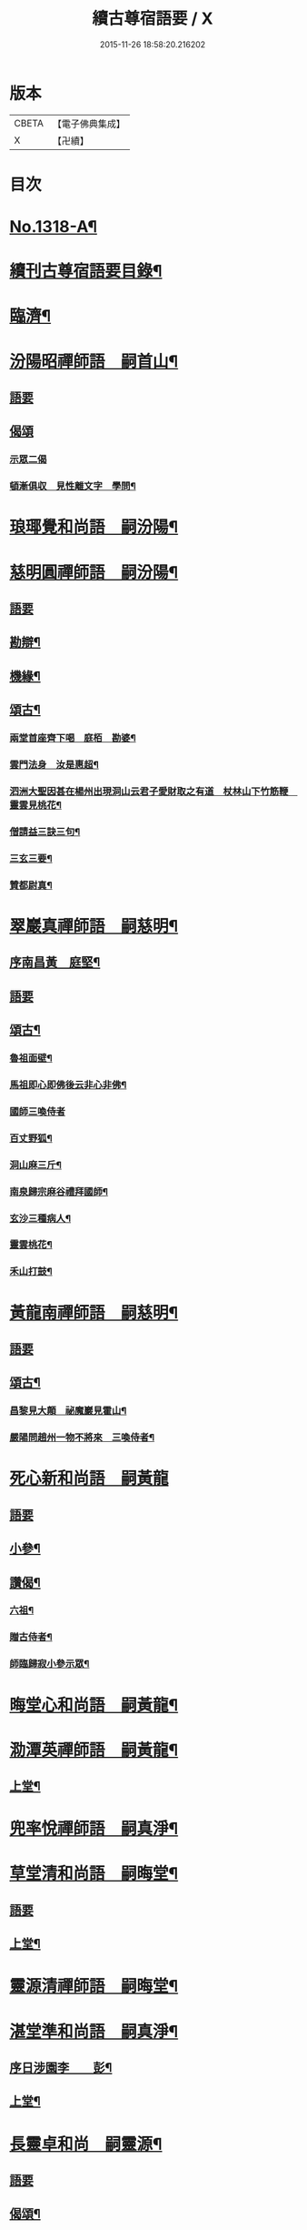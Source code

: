 #+TITLE: 續古尊宿語要 / X
#+DATE: 2015-11-26 18:58:20.216202
* 版本
 |     CBETA|【電子佛典集成】|
 |         X|【卍續】    |

* 目次
* [[file:KR6q0265_001.txt::001-0347a17][No.1318-A¶]]
* [[file:KR6q0265_001.txt::0347b5][續刊古尊宿語要目錄¶]]
* [[file:KR6q0265_001.txt::0347c15][臨濟¶]]
* [[file:KR6q0265_001.txt::0348a13][汾陽昭禪師語　嗣首山¶]]
** [[file:KR6q0265_001.txt::0348a13][語要]]
** [[file:KR6q0265_001.txt::0350a15][偈頌]]
*** [[file:KR6q0265_001.txt::0350a15][示眾二偈]]
*** [[file:KR6q0265_001.txt::0350a20][頓漸俱収　見性離文字　學問¶]]
* [[file:KR6q0265_001.txt::0350b2][琅瑘覺和尚語　嗣汾陽¶]]
* [[file:KR6q0265_001.txt::0351a17][慈明圓禪師語　嗣汾陽¶]]
** [[file:KR6q0265_001.txt::0351a17][語要]]
** [[file:KR6q0265_001.txt::0353b15][勘辯¶]]
** [[file:KR6q0265_001.txt::0354a8][機緣¶]]
** [[file:KR6q0265_001.txt::0354c8][頌古¶]]
*** [[file:KR6q0265_001.txt::0354c9][兩堂首座齊下喝　庭栢　勘婆¶]]
*** [[file:KR6q0265_001.txt::0354c15][雲門法身　汝是惠超¶]]
*** [[file:KR6q0265_001.txt::0354c20][泗洲大聖因甚在楊州出現洞山云君子愛財取之有道　杖林山下竹筋鞭　靈雲見桃花¶]]
*** [[file:KR6q0265_001.txt::0355a5][僧請益三訣三句¶]]
*** [[file:KR6q0265_001.txt::0355a15][三玄三要¶]]
*** [[file:KR6q0265_001.txt::0355b3][贊都尉真¶]]
* [[file:KR6q0265_001.txt::0355b7][翠巖真禪師語　嗣慈明¶]]
** [[file:KR6q0265_001.txt::0355b8][序南昌黃　庭堅¶]]
** [[file:KR6q0265_001.txt::0355c2][語要]]
** [[file:KR6q0265_001.txt::0357a19][頌古¶]]
*** [[file:KR6q0265_001.txt::0357a20][魯祖面壁¶]]
*** [[file:KR6q0265_001.txt::0357a23][馬祖即心即佛後云非心非佛¶]]
*** [[file:KR6q0265_001.txt::0357a24][國師三喚侍者]]
*** [[file:KR6q0265_001.txt::0357b4][百丈野狐¶]]
*** [[file:KR6q0265_001.txt::0357b6][洞山麻三斤¶]]
*** [[file:KR6q0265_001.txt::0357b8][南泉歸宗麻谷禮拜國師¶]]
*** [[file:KR6q0265_001.txt::0357b11][玄沙三種病人¶]]
*** [[file:KR6q0265_001.txt::0357b15][靈雲桃花¶]]
*** [[file:KR6q0265_001.txt::0357b18][禾山打鼓¶]]
* [[file:KR6q0265_001.txt::0357b23][黃龍南禪師語　嗣慈明¶]]
** [[file:KR6q0265_001.txt::0357b23][語要]]
** [[file:KR6q0265_001.txt::0358b12][頌古¶]]
*** [[file:KR6q0265_001.txt::0358b13][昌黎見大顛　祕魔巖見霍山¶]]
*** [[file:KR6q0265_001.txt::0358b18][嚴陽問趙州一物不將來　三喚侍者¶]]
* [[file:KR6q0265_001.txt::0358b24][死心新和尚語　嗣黃龍]]
** [[file:KR6q0265_001.txt::0358c1][語要]]
** [[file:KR6q0265_001.txt::0359b4][小參¶]]
** [[file:KR6q0265_001.txt::0360a23][讚偈¶]]
*** [[file:KR6q0265_001.txt::0360a24][六祖¶]]
*** [[file:KR6q0265_001.txt::0360b3][贈古侍者¶]]
*** [[file:KR6q0265_001.txt::0360b6][師臨歸寂小參示眾¶]]
* [[file:KR6q0265_001.txt::0360b10][晦堂心和尚語　嗣黃龍¶]]
* [[file:KR6q0265_001.txt::0361a23][泐潭英禪師語　嗣黃龍¶]]
** [[file:KR6q0265_001.txt::0361a24][上堂¶]]
* [[file:KR6q0265_001.txt::0362a4][兜率悅禪師語　嗣真淨¶]]
* [[file:KR6q0265_001.txt::0362c8][草堂清和尚語　嗣晦堂¶]]
** [[file:KR6q0265_001.txt::0362c8][語要]]
** [[file:KR6q0265_001.txt::0362c19][上堂¶]]
* [[file:KR6q0265_001.txt::0363c19][靈源清禪師語　嗣晦堂¶]]
* [[file:KR6q0265_001.txt::0365a2][湛堂準和尚語　嗣真淨¶]]
** [[file:KR6q0265_001.txt::0365a3][序日涉園李　　彭¶]]
** [[file:KR6q0265_001.txt::0365a23][上堂¶]]
* [[file:KR6q0265_001.txt::0366b22][長靈卓和尚　嗣靈源¶]]
** [[file:KR6q0265_001.txt::0366b22][語要]]
** [[file:KR6q0265_001.txt::0367b15][偈頌¶]]
*** [[file:KR6q0265_001.txt::0367b16][迷悟何從¶]]
*** [[file:KR6q0265_001.txt::0367b18][偶言¶]]
*** [[file:KR6q0265_001.txt::0367b21][讀傳燈¶]]
* [[file:KR6q0265_002.txt::002-0367c4][清凉法眼益禪師語　嗣地藏¶]]
** [[file:KR6q0265_002.txt::002-0367c5][上堂¶]]
* [[file:KR6q0265_002.txt::002-0367c21][雲門匡真禪師語　嗣雪峯]]
** [[file:KR6q0265_002.txt::0368a1][上堂語要]]
** [[file:KR6q0265_002.txt::0369c19][偈頌¶]]
** [[file:KR6q0265_002.txt::0369c24][室中語要¶]]
** [[file:KR6q0265_002.txt::0370c21][垂示代語¶]]
** [[file:KR6q0265_002.txt::0371a16][遊方遺錄¶]]
* [[file:KR6q0265_002.txt::0372a3][法昌遇禪師語　嗣北禪賢¶]]
* [[file:KR6q0265_002.txt::0373c12][雪竇禪師語　嗣智門¶]]
** [[file:KR6q0265_002.txt::0373c12][語要]]
** [[file:KR6q0265_002.txt::0374a9][上堂¶]]
* [[file:KR6q0265_002.txt::0375a13][天衣懷和尚語　嗣雪竇顯¶]]
* [[file:KR6q0265_002.txt::0376b18][曹山寂禪師語　嗣洞山¶]]
** [[file:KR6q0265_002.txt::0376b18][語要]]
** [[file:KR6q0265_002.txt::0376c2][綱要頌三首¶]]
*** [[file:KR6q0265_002.txt::0376c3][一敲唱俱行¶]]
*** [[file:KR6q0265_002.txt::0376c5][二金鎖玄路¶]]
*** [[file:KR6q0265_002.txt::0376c7][三不墮凡聖¶]]
** [[file:KR6q0265_002.txt::0376c8][問答]]
** [[file:KR6q0265_002.txt::0378a14][四禁頌¶]]
** [[file:KR6q0265_002.txt::0378a16][示學者頌二首¶]]
* [[file:KR6q0265_002.txt::0378a24][投子青和尚語　嗣大陽¶]]
** [[file:KR6q0265_002.txt::0378a24][語要]]
** [[file:KR6q0265_002.txt::0379c2][小參¶]]
** [[file:KR6q0265_002.txt::0379c15][偈頌¶]]
*** [[file:KR6q0265_002.txt::0379c17][識自宗(二)¶]]
*** [[file:KR6q0265_002.txt::0379c21][死中活¶]]
*** [[file:KR6q0265_002.txt::0379c24][活中死¶]]
*** [[file:KR6q0265_002.txt::0380a3][不落死活¶]]
*** [[file:KR6q0265_002.txt::0380a6][背捨¶]]
*** [[file:KR6q0265_002.txt::0380a9][不背捨¶]]
*** [[file:KR6q0265_002.txt::0380a12][活人劒¶]]
*** [[file:KR6q0265_002.txt::0380a15][殺人劒¶]]
*** [[file:KR6q0265_002.txt::0380a18][平常¶]]
*** [[file:KR6q0265_002.txt::0380a21][利道拔生¶]]
*** [[file:KR6q0265_002.txt::0380a24][言無過失¶]]
*** [[file:KR6q0265_002.txt::0380b3][透脫¶]]
*** [[file:KR6q0265_002.txt::0380b6][透脫不透脫¶]]
*** [[file:KR6q0265_002.txt::0380b9][稱揚¶]]
*** [[file:KR6q0265_002.txt::0380b12][降句¶]]
*** [[file:KR6q0265_002.txt::0380b15][方入圓¶]]
** [[file:KR6q0265_002.txt::0380b18][四料揀頌¶]]
*** [[file:KR6q0265_002.txt::0380b19][奪人不奪境¶]]
*** [[file:KR6q0265_002.txt::0380b22][奪境不奪人¶]]
*** [[file:KR6q0265_002.txt::0380b24][人境兩俱奪]]
*** [[file:KR6q0265_002.txt::0380c4][人境俱不奪¶]]
*** [[file:KR6q0265_002.txt::0380c7][憶古¶]]
*** [[file:KR6q0265_002.txt::0380c10][慶今¶]]
*** [[file:KR6q0265_002.txt::0380c13][白牯¶]]
*** [[file:KR6q0265_002.txt::0380c16][閒述寄人¶]]
*** [[file:KR6q0265_002.txt::0380c18][禮四祖大醫禪師塔¶]]
*** [[file:KR6q0265_002.txt::0380c22][題廬山遠法師塔¶]]
*** [[file:KR6q0265_002.txt::0380c24][雙溪田道真堂]]
** [[file:KR6q0265_002.txt::0381a4][贊¶]]
*** [[file:KR6q0265_002.txt::0381a5][黃檗禪師真¶]]
*** [[file:KR6q0265_002.txt::0381a8][投子楷和尚¶]]
*** [[file:KR6q0265_002.txt::0381a11][浮山圓鑒大師真¶]]
*** [[file:KR6q0265_002.txt::0381a13][自贊¶]]
*** [[file:KR6q0265_002.txt::0381a16][楊次山贊師真(附)¶]]
** [[file:KR6q0265_002.txt::0381a18][履略]]
* [[file:KR6q0265_002.txt::0381b8][芙蓉楷禪師語　嗣投子青¶]]
** [[file:KR6q0265_002.txt::0381b8][語要]]
** [[file:KR6q0265_002.txt::0383a2][偈頌¶]]
*** [[file:KR6q0265_002.txt::0383a3][玅唱不干舌¶]]
*** [[file:KR6q0265_002.txt::0383a6][死蛇驚出草¶]]
*** [[file:KR6q0265_002.txt::0383a9][解針枯骨吟¶]]
*** [[file:KR6q0265_002.txt::0383a12][鐵鋸和三臺¶]]
*** [[file:KR6q0265_002.txt::0383a14][古今無間¶]]
*** [[file:KR6q0265_002.txt::0383a17][歲旦免人事¶]]
*** [[file:KR6q0265_002.txt::0383a20][因雪有頌¶]]
* [[file:KR6q0265_002.txt::0383a24][真歇了禪師語　嗣丹霞淳¶]]
** [[file:KR6q0265_002.txt::0383a24][語要]]
** [[file:KR6q0265_002.txt::0384a4][七佛偈贊¶]]
*** [[file:KR6q0265_002.txt::0384a5][毗婆尸佛¶]]
*** [[file:KR6q0265_002.txt::0384a8][尸棄佛¶]]
*** [[file:KR6q0265_002.txt::0384a11][毗舍浮佛¶]]
*** [[file:KR6q0265_002.txt::0384a14][拘留孫佛¶]]
*** [[file:KR6q0265_002.txt::0384a17][拘那含牟尼佛¶]]
*** [[file:KR6q0265_002.txt::0384a20][迦葉佛¶]]
*** [[file:KR6q0265_002.txt::0384a23][釋迦牟尼佛¶]]
* [[file:KR6q0265_002.txt::0384b3][宏智覺和尚語　嗣丹霞¶]]
** [[file:KR6q0265_002.txt::0384b4][上堂¶]]
** [[file:KR6q0265_002.txt::0386b19][贊偈¶]]
*** [[file:KR6q0265_002.txt::0386b20][真歇¶]]
*** [[file:KR6q0265_002.txt::0386b24][從首座畫予於松石間求贊¶]]
*** [[file:KR6q0265_002.txt::0386c4][自贊¶]]
*** [[file:KR6q0265_002.txt::0386c8][次端楞伽韻與生首座¶]]
*** [[file:KR6q0265_002.txt::0386c12][假日山行¶]]
*** [[file:KR6q0265_002.txt::0386c16][與心知莊¶]]
*** [[file:KR6q0265_002.txt::0386c20][南麓新居¶]]
*** [[file:KR6q0265_002.txt::0386c24][送僧幹鐘¶]]
*** [[file:KR6q0265_002.txt::0387a3][為僧下火¶]]
** [[file:KR6q0265_002.txt::0387a20][法語¶]]
* [[file:KR6q0265_002.txt::0387b15][古巖璧禪師語　嗣石窻¶]]
** [[file:KR6q0265_002.txt::0387b16][上堂¶]]
** [[file:KR6q0265_002.txt::0388c16][小參¶]]
** [[file:KR6q0265_002.txt::0389a21][法語¶]]
** [[file:KR6q0265_002.txt::0389c4][頌贊¶]]
*** [[file:KR6q0265_002.txt::0389c5][仰山見東寺索珠¶]]
*** [[file:KR6q0265_002.txt::0389c8][洞山喫菓子¶]]
*** [[file:KR6q0265_002.txt::0389c11][化胡椒¶]]
*** [[file:KR6q0265_002.txt::0389c14][送人¶]]
*** [[file:KR6q0265_002.txt::0389c17][送堅知庫¶]]
*** [[file:KR6q0265_002.txt::0389c19][送泉州僧¶]]
*** [[file:KR6q0265_002.txt::0389c22][送人¶]]
*** [[file:KR6q0265_002.txt::0389c24][義副寺求]]
*** [[file:KR6q0265_002.txt::0390a5][山居(二)¶]]
*** [[file:KR6q0265_002.txt::0390a12][贊真覺¶]]
*** [[file:KR6q0265_002.txt::0390a15][贊卿老真¶]]
*** [[file:KR6q0265_002.txt::0390a19][自贊(三)¶]]
*** [[file:KR6q0265_002.txt::0390b4][為翼侍者下火¶]]
* [[file:KR6q0265_002.txt::0390b11][天章楚和尚語　嗣暹道者¶]]
* [[file:KR6q0265_002.txt::0390c14][雲菴真淨文禪師語　嗣黃龍¶]]
** [[file:KR6q0265_002.txt::0390c14][語要]]
** [[file:KR6q0265_002.txt::0395a23][法界三觀(六)¶]]
** [[file:KR6q0265_002.txt::0395b12][頌古¶]]
*** [[file:KR6q0265_002.txt::0395b13][僧問首山佛法的的大意云楚王城畔水東流¶]]
*** [[file:KR6q0265_002.txt::0395b16][臨濟三頓棒(二)¶]]
*** [[file:KR6q0265_002.txt::0395b21][僧問風穴如何是佛云杖林山下竹筋鞭¶]]
*** [[file:KR6q0265_002.txt::0395b23][百丈再參]]
*** [[file:KR6q0265_002.txt::0395c4][興化打尅賓¶]]
*** [[file:KR6q0265_002.txt::0395c7][野狐¶]]
*** [[file:KR6q0265_002.txt::0395c10][因事¶]]
* [[file:KR6q0265_002.txt::0395c14][隱山璨和尚語　嗣退庵空¶]]
* [[file:KR6q0265_002.txt::0397a23][妙湛慧和尚語　嗣法雲大通¶]]
* [[file:KR6q0265_002.txt::0398a5][金粟智和尚語　嗣天童宏智¶]]
** [[file:KR6q0265_002.txt::0398a6][上堂¶]]
** [[file:KR6q0265_002.txt::0398b11][贊天童覺和尚¶]]
* [[file:KR6q0265_002.txt::0398b16][已菴深和尚語(附)　嗣中竺癡禪妙¶]]
* [[file:KR6q0265_003.txt::003-0398c10][楊岐會禪師語(前錄𠬧不盡者)　嗣慈明¶]]
** [[file:KR6q0265_003.txt::003-0398c11][上堂¶]]
** [[file:KR6q0265_003.txt::0400a9][自贊¶]]
* [[file:KR6q0265_003.txt::0400a15][白雲端和尚語　嗣楊岐¶]]
** [[file:KR6q0265_003.txt::0400a16][上堂¶]]
** [[file:KR6q0265_003.txt::0405b22][頌古¶]]
*** [[file:KR6q0265_003.txt::0405b23][二祖安心　臨濟三頓棒　世尊拈花¶]]
*** [[file:KR6q0265_003.txt::0405c6][達磨見梁武帝　黃檗噇糟漢¶]]
*** [[file:KR6q0265_003.txt::0405c11][趙州勘婆　州中糶黃米¶]]
*** [[file:KR6q0265_003.txt::0405c16][無位真人　楞嚴經云吾不見時¶]]
*** [[file:KR6q0265_003.txt::0405c21][大士講經　靈雲悟桃花¶]]
*** [[file:KR6q0265_003.txt::0406a2][汝是慧超　百丈卷席¶]]
*** [[file:KR6q0265_003.txt::0406a6][一口吸盡西江水　北斗裏藏身¶]]
*** [[file:KR6q0265_003.txt::0406a11][問楊岐如何是佛岐云三脚驢子弄蹄行¶]]
*** [[file:KR6q0265_003.txt::0406a14][問少林面壁意旨如何岐云西天人不會唐言¶]]
*** [[file:KR6q0265_003.txt::0406a17][問撥雲見日時如何岐云東方來者東方坐¶]]
*** [[file:KR6q0265_003.txt::0406a20][正法眼瞎驢邊滅　雲門云露¶]]
*** [[file:KR6q0265_003.txt::0406b2][洞山三頓棒　動與事會¶]]
*** [[file:KR6q0265_003.txt::0406b7][贊楊岐和尚　衡州茶陵受業和尚¶]]
*** [[file:KR6q0265_003.txt::0406b16][題雲蓋會和尚遺塔¶]]
* [[file:KR6q0265_003.txt::0406b20][保寧勇禪師語錄　嗣楊岐¶]]
** [[file:KR6q0265_003.txt::0406b21][序]]
** [[file:KR6q0265_003.txt::0406c7][上堂¶]]
** [[file:KR6q0265_003.txt::0411a3][頌古¶]]
*** [[file:KR6q0265_003.txt::0411a4][佛有六通　聖諦第一義¶]]
* [[file:KR6q0265_003.txt::0411a10][東山五祖演禪師語　嗣白雲¶]]
** [[file:KR6q0265_003.txt::0411a11][上堂¶]]
** [[file:KR6q0265_003.txt::0414b24][小參¶]]
** [[file:KR6q0265_003.txt::0414c12][問答¶]]
** [[file:KR6q0265_003.txt::0414c21][頌古¶]]
*** [[file:KR6q0265_003.txt::0414c22][不與萬法為侶　日面佛月面佛¶]]
*** [[file:KR6q0265_003.txt::0415a3][狗子佛性無¶]]
*** [[file:KR6q0265_003.txt::0415a6][悼四祖演和尚¶]]
*** [[file:KR6q0265_003.txt::0415a10][悼浮山圓鑑和尚¶]]
*** [[file:KR6q0265_003.txt::0415a13][悼投子青華嚴¶]]
*** [[file:KR6q0265_003.txt::0415a18][贊白雲先師真　贊四祖演和尚¶]]
*** [[file:KR6q0265_003.txt::0415a23][自贊(三)¶]]
* [[file:KR6q0265_003.txt::0415b12][南堂興和尚語　嗣五祖¶]]
** [[file:KR6q0265_003.txt::0415b12][語要]]
** [[file:KR6q0265_003.txt::0415c2][偈頌¶]]
*** [[file:KR6q0265_003.txt::0415c3][馬祖即心即佛　答望川山順和尚¶]]
*** [[file:KR6q0265_003.txt::0415c8][拄杖歌¶]]
* [[file:KR6q0265_003.txt::0415c15][佛眼遠禪師語　嗣五祖¶]]
* [[file:KR6q0265_003.txt::0418a16][圓悟勤禪師語　嗣五祖¶]]
** [[file:KR6q0265_003.txt::0418a16][語要]]
** [[file:KR6q0265_003.txt::0422c12][法語¶]]
*** [[file:KR6q0265_003.txt::0422c13][示張持滿朝奉¶]]
*** [[file:KR6q0265_003.txt::0423a9][示隆知藏¶]]
*** [[file:KR6q0265_003.txt::0423a19][示明首座¶]]
*** [[file:KR6q0265_003.txt::0423b16][示良上人¶]]
*** [[file:KR6q0265_003.txt::0423c24][示裕書記¶]]
*** [[file:KR6q0265_003.txt::0424b4][示禪人¶]]
*** [[file:KR6q0265_003.txt::0424b11][示成修造¶]]
*** [[file:KR6q0265_003.txt::0424b21][示杲書記¶]]
** [[file:KR6q0265_003.txt::0424c19][立地佛事¶]]
*** [[file:KR6q0265_003.txt::0424c20][為佛眼下火¶]]
*** [[file:KR6q0265_003.txt::0425a6][為亡僧下火¶]]
* [[file:KR6q0265_003.txt::0425a10][開福寧和尚語　嗣五祖¶]]
* [[file:KR6q0265_003.txt::0426a11][佛性泰禪師語　嗣圓悟¶]]
** [[file:KR6q0265_003.txt::0426a12][上堂¶]]
* [[file:KR6q0265_003.txt::0427a23][月菴果和尚語　嗣開福寧¶]]
** [[file:KR6q0265_003.txt::0427a24][上堂¶]]
* [[file:KR6q0265_003.txt::0428a14][復菴封禪師語　嗣月菴¶]]
* [[file:KR6q0265_004.txt::004-0429a14][佛心才和尚語　嗣靈源¶]]
** [[file:KR6q0265_004.txt::004-0429a15][上堂¶]]
** [[file:KR6q0265_004.txt::0431a19][頌古¶]]
*** [[file:KR6q0265_004.txt::0431a20][達磨見梁武帝　寶壽開堂三聖推出一僧¶]]
* [[file:KR6q0265_004.txt::0431a24][山堂洵禪師語　嗣佛心]]
** [[file:KR6q0265_004.txt::0431b1][語要]]
** [[file:KR6q0265_004.txt::0433b5][小參¶]]
** [[file:KR6q0265_004.txt::0434a12][告香普說¶]]
* [[file:KR6q0265_004.txt::0434b18][別峯珍禪師語　嗣佛心¶]]
** [[file:KR6q0265_004.txt::0434b18][語要]]
** [[file:KR6q0265_004.txt::0437a22][立地佛事¶]]
*** [[file:KR6q0265_004.txt::0437a23][為光孝遵老下火¶]]
*** [[file:KR6q0265_004.txt::0437b8][為木菴下火時國清方來請¶]]
*** [[file:KR6q0265_004.txt::0437b15][為趙判院起棺¶]]
*** [[file:KR6q0265_004.txt::0437b22][游龍湫拜諾矩羅尊者¶]]
* [[file:KR6q0265_004.txt::0437c2][雲蓋本和尚　嗣白雲¶]]
** [[file:KR6q0265_004.txt::0437c2][語要]]
** [[file:KR6q0265_004.txt::0438a6][上堂¶]]
** [[file:KR6q0265_004.txt::0439b8][偈頌¶]]
*** [[file:KR6q0265_004.txt::0439b9][寄酬邵陽陳朝請　謝靈泉茶¶]]
*** [[file:KR6q0265_004.txt::0439b15][送僧遊皇都　送小師¶]]
*** [[file:KR6q0265_004.txt::0439b22][寄唐祕校　送明長老歸灌溪¶]]
*** [[file:KR6q0265_004.txt::0439c3][默軒　山中¶]]
*** [[file:KR6q0265_004.txt::0439c7][牧童歌¶]]
* [[file:KR6q0265_004.txt::0439c14][虎丘隆和尚語　嗣圓悟¶]]
** [[file:KR6q0265_004.txt::0439c15][上堂¶]]
** [[file:KR6q0265_004.txt::0440b6][贊達磨¶]]
* [[file:KR6q0265_004.txt::0440b8][應菴華和尚語　嗣虎丘¶]]
** [[file:KR6q0265_004.txt::0440b9][上堂¶]]
** [[file:KR6q0265_004.txt::0444a6][小參¶]]
** [[file:KR6q0265_004.txt::0445a23][法語¶]]
** [[file:KR6q0265_004.txt::0446c18][頌古¶]]
*** [[file:KR6q0265_004.txt::0446c19][女子出定　疎山造塔¶]]
*** [[file:KR6q0265_004.txt::0446c24][香嚴上樹　風幡¶]]
* [[file:KR6q0265_004.txt::0447a5][密菴傑和尚語　嗣應菴¶]]
** [[file:KR6q0265_004.txt::0447a5][語要]]
** [[file:KR6q0265_004.txt::0448a19][頌古¶]]
*** [[file:KR6q0265_004.txt::0448a20][女子出定　狗子佛性¶]]
*** [[file:KR6q0265_004.txt::0448a24][趙州洗鉢盂　百丈野狐¶]]
*** [[file:KR6q0265_004.txt::0448b4][即心是佛　趙州勘婆¶]]
** [[file:KR6q0265_004.txt::0448b8][贊諸祖¶]]
*** [[file:KR6q0265_004.txt::0448b9][布袋　開明禪師　大慧禪師¶]]
* [[file:KR6q0265_004.txt::0448b18][松源岳禪師語　嗣密菴¶]]
** [[file:KR6q0265_004.txt::0448b18][語要]]
** [[file:KR6q0265_004.txt::0449c19][秉拂¶]]
** [[file:KR6q0265_004.txt::0450a11][小參¶]]
** [[file:KR6q0265_004.txt::0450b16][普說¶]]
** [[file:KR6q0265_004.txt::0451b13][頌古¶]]
*** [[file:KR6q0265_004.txt::0451b14][不是心不是佛不是物　雲門話墮¶]]
** [[file:KR6q0265_004.txt::0451b18][偈頌¶]]
*** [[file:KR6q0265_004.txt::0451b19][金山郭璞墓　先登閣¶]]
*** [[file:KR6q0265_004.txt::0451b24][示如理居士　亮典座歸中峯菴¶]]
*** [[file:KR6q0265_004.txt::0451c5][茶湯會求頌¶]]
** [[file:KR6q0265_004.txt::0451c8][佛事¶]]
*** [[file:KR6q0265_004.txt::0451c9][蜀中一上人下火　殊上人入塔¶]]
* [[file:KR6q0265_004.txt::0451c16][曹源生禪師語　嗣密菴¶]]
** [[file:KR6q0265_004.txt::0451c16][語要]]
** [[file:KR6q0265_004.txt::0452c22][小參¶]]
** [[file:KR6q0265_004.txt::0453a20][偈頌¶]]
*** [[file:KR6q0265_004.txt::0453a21][題烈山　題長干塔廟¶]]
* [[file:KR6q0265_004.txt::0453b3][鐵鞭韶和尚語　嗣密菴¶]]
** [[file:KR6q0265_004.txt::0453b4][上堂¶]]
** [[file:KR6q0265_004.txt::0454b20][小參¶]]
* [[file:KR6q0265_004.txt::0454c5][破菴先禪師語　嗣密菴¶]]
** [[file:KR6q0265_004.txt::0454c6][上堂¶]]
** [[file:KR6q0265_004.txt::0456b18][偈頌¶]]
*** [[file:KR6q0265_004.txt::0456b19][達磨　六祖　自讚¶]]
*** [[file:KR6q0265_004.txt::0456b24][為真上人下火　初上人撒骨]]
*** [[file:KR6q0265_004.txt::0456c6][穎菴主撒骨¶]]
* [[file:KR6q0265_004.txt::0456c11][笑菴悟和尚語　嗣密菴¶]]
** [[file:KR6q0265_004.txt::0456c12][上堂¶]]
** [[file:KR6q0265_004.txt::0457a20][讚政黃牛¶]]
* [[file:KR6q0265_004.txt::0457a24][晦翁明和尚上堂語(附)　嗣木菴¶]]
* [[file:KR6q0265_004.txt::0457b13][無示諶和尚語　嗣長靈¶]]
** [[file:KR6q0265_004.txt::0457b14][上堂¶]]
* [[file:KR6q0265_004.txt::0458b3][心聞賁和尚語　嗣無示¶]]
** [[file:KR6q0265_004.txt::0458b4][上堂¶]]
** [[file:KR6q0265_004.txt::0459b12][頌讚¶]]
*** [[file:KR6q0265_004.txt::0459b13][國師一念相應¶]]
*** [[file:KR6q0265_004.txt::0459b16][趙州勘婆¶]]
*** [[file:KR6q0265_004.txt::0459b20][僧問國師盧舍那過淨瓶來¶]]
*** [[file:KR6q0265_004.txt::0459b23][麻谷參章敬南泉遶禪牀¶]]
*** [[file:KR6q0265_004.txt::0459c2][悼落牙¶]]
* [[file:KR6q0265_004.txt::0459c9][慈航朴和尚語　嗣無示¶]]
** [[file:KR6q0265_004.txt::0459c10][上堂¶]]
** [[file:KR6q0265_004.txt::0460b6][呈無示和尚¶]]
* [[file:KR6q0265_005.txt::005-0460b13][大慧杲禪師語　嗣圓悟¶]]
** [[file:KR6q0265_005.txt::005-0460b13][語要]]
** [[file:KR6q0265_005.txt::0460c22][上堂¶]]
** [[file:KR6q0265_005.txt::0462b3][示眾¶]]
* [[file:KR6q0265_005.txt::0462c21][龜山晦菴光狀元和尚語　嗣大慧¶]]
** [[file:KR6q0265_005.txt::0462c21][語要]]
** [[file:KR6q0265_005.txt::0464a8][法語(一)　拈古(二)¶]]
* [[file:KR6q0265_005.txt::0464b9][此菴淨禪師語　嗣大慧¶]]
** [[file:KR6q0265_005.txt::0464b10][序無垢居士張　九成¶]]
** [[file:KR6q0265_005.txt::0464b16][上堂¶]]
** [[file:KR6q0265_005.txt::0467b12][頌古¶]]
*** [[file:KR6q0265_005.txt::0467b13][析骨還父　百丈開田¶]]
*** [[file:KR6q0265_005.txt::0467b18][僧問南嶽柔和尚西天臘人為驗此土以何為驗柔云新羅人草鞋　喚作竹篦則觸¶]]
*** [[file:KR6q0265_005.txt::0467b22][皓月供奉問長沙了即業障本來空只如師子尊者二祖是了不了沙云大德不識本來空(云云)沙示一偈假有元非有假無元非無涅槃償債義一性更無殊¶]]
* [[file:KR6q0265_005.txt::0467b26][懶菴需禪師語　嗣大慧¶]]
** [[file:KR6q0265_005.txt::0467b27][上堂¶]]
** [[file:KR6q0265_005.txt::0471c9][小參¶]]
** [[file:KR6q0265_005.txt::0472a19][法語¶]]
** [[file:KR6q0265_005.txt::0472c7][室中機緣¶]]
** [[file:KR6q0265_005.txt::0472c19][頌古¶]]
*** [[file:KR6q0265_005.txt::0472c20][出息不涉萬緣入息不居陰界　魯祖面壁¶]]
*** [[file:KR6q0265_005.txt::0472c24][良遂見麻谷　維摩不二]]
*** [[file:KR6q0265_005.txt::0473a6][自贊¶]]
* [[file:KR6q0265_005.txt::0473a10][佛照光和尚語　嗣大慧¶]]
** [[file:KR6q0265_005.txt::0473a10][語要]]
** [[file:KR6q0265_005.txt::0475a22][小參¶]]
** [[file:KR6q0265_005.txt::0475b8][拈古¶]]
** [[file:KR6q0265_005.txt::0475c6][贊¶]]
*** [[file:KR6q0265_005.txt::0475c7][布袋和尚¶]]
*** [[file:KR6q0265_005.txt::0475c10][船子和尚　圜悟和尚¶]]
** [[file:KR6q0265_005.txt::0475c15][偈頌¶]]
*** [[file:KR6q0265_005.txt::0475c16][示建彌陀會　示僧鄮郭建接待¶]]
** [[file:KR6q0265_005.txt::0475c21][自贊¶]]
* [[file:KR6q0265_005.txt::0475c24][誰菴演禪師語　嗣大慧¶]]
** [[file:KR6q0265_005.txt::0475c24][上堂]]
** [[file:KR6q0265_005.txt::0476c18][頌古¶]]
*** [[file:KR6q0265_005.txt::0476c19][芭蕉拄杖子　趙州狗子無佛性¶]]
*** [[file:KR6q0265_005.txt::0476c24][有僧不看經尊宿問云何不看經僧云不識字宿云何不問人僧展手云是什麼字宿無對¶]]
*** [[file:KR6q0265_005.txt::0476c27][衡陽別妙喜老師　寄育王廓和尚¶]]
*** [[file:KR6q0265_005.txt::0476c32][石佛　空谷　與禪人¶]]
*** [[file:KR6q0265_005.txt::0476c39][為性上人秉炬　為巳上人入塔¶]]
* [[file:KR6q0265_005.txt::0477b2][遯菴演和尚語　嗣大慧¶]]
** [[file:KR6q0265_005.txt::0477b3][上堂¶]]
** [[file:KR6q0265_005.txt::0479a22][小參¶]]
** [[file:KR6q0265_005.txt::0479b17][偈頌¶]]
*** [[file:KR6q0265_005.txt::0479b18][辭亦菴相招　行者化苔脯¶]]
*** [[file:KR6q0265_005.txt::0479b23][與鴈山車嶺建接待僧　送定維那¶]]
*** [[file:KR6q0265_005.txt::0479c4][題石勒王見佛圖澄畵像　與正弼侍者¶]]
*** [[file:KR6q0265_005.txt::0479c9][送元功居士歸溫陵　示法震頭陀¶]]
* [[file:KR6q0265_005.txt::0479c15][竹原元菴主語　嗣大慧¶]]
** [[file:KR6q0265_005.txt::0479c15][語要]]
** [[file:KR6q0265_005.txt::0481a6][贊¶]]
*** [[file:KR6q0265_005.txt::0481a7][贊達磨大師　五祖和尚¶]]
*** [[file:KR6q0265_005.txt::0481a14][大慧和尚¶]]
*** [[file:KR6q0265_005.txt::0481a19][為定上座入塔¶]]
* [[file:KR6q0265_005.txt::0481b2][東禪蒙菴岳和尚語　嗣大慧¶]]
** [[file:KR6q0265_005.txt::0481b3][上堂¶]]
* [[file:KR6q0265_005.txt::0482a21][石菴玿和尚語　嗣蒙菴岳¶]]
** [[file:KR6q0265_005.txt::0482a22][上堂¶]]
** [[file:KR6q0265_005.txt::0483b15][小參¶]]
* [[file:KR6q0265_005.txt::0484a24][華藏退菴先和尚語　嗣育王無示¶]]
** [[file:KR6q0265_005.txt::0484a24][語要]]
** [[file:KR6q0265_005.txt::0485c13][小參¶]]
* [[file:KR6q0265_005.txt::0486b2][混源密和尚語　嗣晦菴光狀元¶]]
** [[file:KR6q0265_005.txt::0486b3][上堂¶]]
** [[file:KR6q0265_005.txt::0487c11][頌古¶]]
*** [[file:KR6q0265_005.txt::0487c12][居一切時不起妄念　清淨行者不入涅槃¶]]
*** [[file:KR6q0265_005.txt::0487c16][數珠¶]]
* [[file:KR6q0265_005.txt::0487c21][空叟印禪師語　嗣佛照¶]]
** [[file:KR6q0265_005.txt::0487c21][語要]]
** [[file:KR6q0265_005.txt::0489a22][頌古¶]]
*** [[file:KR6q0265_005.txt::0489a23][崔禪上堂拈拄杖云出來打出來打有僧出問崔禪聻崔便擲下拄杖歸方丈¶]]
* [[file:KR6q0265_005.txt::0489b4][木菴永和尚語　嗣懶菴¶]]
** [[file:KR6q0265_005.txt::0489b4][語要]]
** [[file:KR6q0265_005.txt::0489b12][上堂¶]]
** [[file:KR6q0265_005.txt::0490b15][秉拂¶]]
** [[file:KR6q0265_005.txt::0490c22][贊偈¶]]
*** [[file:KR6q0265_005.txt::0490c23][六祖¶]]
*** [[file:KR6q0265_005.txt::0491a2][黃檗¶]]
*** [[file:KR6q0265_005.txt::0491a5][洋嶼菴造水筧¶]]
* [[file:KR6q0265_005.txt::0491a9][柏堂雅和尚語　嗣懶庵¶]]
** [[file:KR6q0265_005.txt::0491a9][語要]]
** [[file:KR6q0265_005.txt::0491b5][上堂¶]]
** [[file:KR6q0265_005.txt::0491c19][小參¶]]
** [[file:KR6q0265_005.txt::0492b7][偈贊　立地佛事¶]]
*** [[file:KR6q0265_005.txt::0492b8][見見之時見非是見¶]]
*** [[file:KR6q0265_005.txt::0492b11][真覺禪師¶]]
*** [[file:KR6q0265_005.txt::0492b14][為僧下火¶]]
*** [[file:KR6q0265_005.txt::0492b18][杞上人下火¶]]
*** [[file:KR6q0265_005.txt::0492b22][白雲菴主起龕¶]]
*** [[file:KR6q0265_005.txt::0492c5][齊監稅撒骨¶]]
* [[file:KR6q0265_006.txt::006-0492c14][雪堂行和尚語　嗣佛眼¶]]
** [[file:KR6q0265_006.txt::006-0492c15][上堂¶]]
** [[file:KR6q0265_006.txt::0494c7][普說¶]]
** [[file:KR6q0265_006.txt::0495a24][法語]]
** [[file:KR6q0265_006.txt::0495c23][偈頌¶]]
*** [[file:KR6q0265_006.txt::0495c24][僧問南院寒暑到時如何院云紫羅抹額綉裙腰僧云上上之機今已曉中下之機事若何院云炭庫裏藏身¶]]
*** [[file:KR6q0265_006.txt::0495c27][不二軒¶]]
*** [[file:KR6q0265_006.txt::0495c30][訪廣因忻講師不遇¶]]
*** [[file:KR6q0265_006.txt::0495c33][訓學徒¶]]
* [[file:KR6q0265_006.txt::0496b8][竹菴珪和尚語　嗣佛眼¶]]
** [[file:KR6q0265_006.txt::0496b9][上堂¶]]
* [[file:KR6q0265_006.txt::0499a14][龜峯晦菴光禪師語　嗣雪堂¶]]
* [[file:KR6q0265_006.txt::0500a16][別峯印禪師語　嗣密印¶]]
** [[file:KR6q0265_006.txt::0500a16][語要]]
** [[file:KR6q0265_006.txt::0502c9][普說¶]]
** [[file:KR6q0265_006.txt::0503b19][小參¶]]
** [[file:KR6q0265_006.txt::0504a2][法語¶]]
*** [[file:KR6q0265_006.txt::0504a3][示宗愿¶]]
** [[file:KR6q0265_006.txt::0504a13][頌古¶]]
*** [[file:KR6q0265_006.txt::0504a14][趙州巡乞凌行婆云太無厭生州覆鉢而去¶]]
*** [[file:KR6q0265_006.txt::0504a17][牛頭未見四祖¶]]
*** [[file:KR6q0265_006.txt::0504a20][僧問夾山撥塵見佛時如何山云若論此事直須揮劍若不揮劍漁父棲巢¶]]
** [[file:KR6q0265_006.txt::0504a23][立地佛事¶]]
*** [[file:KR6q0265_006.txt::0504a23][華亭錢參政起棺]]
*** [[file:KR6q0265_006.txt::0504b4][曇塔主下火¶]]
*** [[file:KR6q0265_006.txt::0504b17][孫承奉掩壙¶]]
*** [[file:KR6q0265_006.txt::0504c4][覺禪客撒灰¶]]
* [[file:KR6q0265_006.txt::0504c13][金山退菴奇禪師語　嗣別峯印¶]]
** [[file:KR6q0265_006.txt::0504c13][語要]]
** [[file:KR6q0265_006.txt::0506b10][小參¶]]
** [[file:KR6q0265_006.txt::0507a20][普說¶]]
** [[file:KR6q0265_006.txt::0507c2][示楊州孤山接待友仲禪人化莊田¶]]
** [[file:KR6q0265_006.txt::0507c20][頌古¶]]
*** [[file:KR6q0265_006.txt::0507c21][世尊未離兜率已降王宮¶]]
*** [[file:KR6q0265_006.txt::0507c24][天上天下唯吾獨尊　女子出定¶]]
*** [[file:KR6q0265_006.txt::0508a4][巴陵明眼人落井　馬祖日面佛月面佛¶]]
*** [[file:KR6q0265_006.txt::0508a8][趙州蘇州有常州有　心不是佛智不是道¶]]
*** [[file:KR6q0265_006.txt::0508a12][雲門露¶]]
*** [[file:KR6q0265_006.txt::0508a15][清淨行者不入涅槃破戒比丘不入地獄¶]]
*** [[file:KR6q0265_006.txt::0508a18][長慶坐破七箇蒲團　雲門放洞山三頓棒¶]]
** [[file:KR6q0265_006.txt::0508a23][贊祖師¶]]
*** [[file:KR6q0265_006.txt::0508a24][達磨　圜悟¶]]
*** [[file:KR6q0265_006.txt::0508b4][朱道人燒煙火¶]]
* [[file:KR6q0265_006.txt::0508b8][東山空和尚語　嗣草堂¶]]
** [[file:KR6q0265_006.txt::0508b8][語要]]
** [[file:KR6q0265_006.txt::0508b23][上堂¶]]
** [[file:KR6q0265_006.txt::0510b3][小參法語¶]]
* [[file:KR6q0265_006.txt::0511a4][開先廣鑒瑛和尚語　嗣東林總¶]]
** [[file:KR6q0265_006.txt::0511a5][上堂¶]]
* [[file:KR6q0265_006.txt::0514a24][水菴一禪師語　嗣佛智裕]]
** [[file:KR6q0265_006.txt::0514b1][語要]]
** [[file:KR6q0265_006.txt::0514c10][頌古¶]]
*** [[file:KR6q0265_006.txt::0514c11][如何是道墻外底　普化明頭打¶]]
*** [[file:KR6q0265_006.txt::0514c16][藏身處沒蹤跡　三喚侍者¶]]
*** [[file:KR6q0265_006.txt::0514c21][須彌山　慈明盆子橫劍¶]]
*** [[file:KR6q0265_006.txt::0515a2][婆子拋兒　雲門話墮¶]]
* [[file:KR6q0265_006.txt::0515a8][別峯雲和尚語　嗣此菴元¶]]
** [[file:KR6q0265_006.txt::0515a9][上堂¶]]
** [[file:KR6q0265_006.txt::0518a9][秉拂小參¶]]
** [[file:KR6q0265_006.txt::0520a3][拈古頌贊¶]]
*** [[file:KR6q0265_006.txt::0520b9][達磨見梁武帝　趙州勘二菴主¶]]
*** [[file:KR6q0265_006.txt::0520b13][雲門三頓棒　龍潭吹滅紙燭　雲門一曲¶]]
*** [[file:KR6q0265_006.txt::0520b20][五祖和尚舉僧問趙州如何是祖師西來意州云庭前柏樹子恁麼會便不是了也如何是祖師西來意庭前柏樹子恁麼會方始是¶]]
*** [[file:KR6q0265_006.txt::0520b22][世尊出山相　言法華]]
*** [[file:KR6q0265_006.txt::0520c6][給孤長者　雲門大師¶]]
*** [[file:KR6q0265_006.txt::0520c11][送幽巖滋上人出嶺¶]]
* [[file:KR6q0265_006.txt::0520c15][或菴體禪師語　嗣此菴元¶]]
** [[file:KR6q0265_006.txt::0520c15][語要]]
** [[file:KR6q0265_006.txt::0522b3][頌古¶]]
*** [[file:KR6q0265_006.txt::0522b4][善財南詢　臨演無位真人　毗目執善財手¶]]
*** [[file:KR6q0265_006.txt::0522b11][臨濟見大愚　靈雲悟桃花¶]]
*** [[file:KR6q0265_006.txt::0522b16][一切障礙即究竟覺　十智同真¶]]
*** [[file:KR6q0265_006.txt::0522b21][觀身實相觀佛亦然　居一切時不起妄念¶]]
*** [[file:KR6q0265_006.txt::0522c3][同名同號阿彌陀佛　二祖安心¶]]
*** [[file:KR6q0265_006.txt::0522c8][若能轉物即同如來　為道日損¶]]
*** [[file:KR6q0265_006.txt::0522c13][廛中佛事¶]]
** [[file:KR6q0265_006.txt::0522c16][贊¶]]
*** [[file:KR6q0265_006.txt::0522c17][達磨　臥蓮翫月觀音¶]]
*** [[file:KR6q0265_006.txt::0522c22][船子　自贊¶]]
*** [[file:KR6q0265_006.txt::0523a3][四聖(四)　總頌¶]]
* [[file:KR6q0265_006.txt::0523a15][No.1318-B¶]]
* 卷
** [[file:KR6q0265_001.txt][續古尊宿語要 1]]
** [[file:KR6q0265_002.txt][續古尊宿語要 2]]
** [[file:KR6q0265_003.txt][續古尊宿語要 3]]
** [[file:KR6q0265_004.txt][續古尊宿語要 4]]
** [[file:KR6q0265_005.txt][續古尊宿語要 5]]
** [[file:KR6q0265_006.txt][續古尊宿語要 6]]
